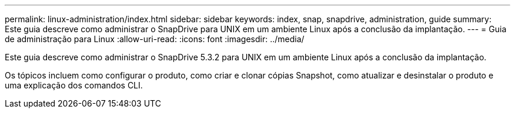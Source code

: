 ---
permalink: linux-administration/index.html 
sidebar: sidebar 
keywords: index, snap, snapdrive, administration, guide 
summary: Este guia descreve como administrar o SnapDrive para UNIX em um ambiente Linux após a conclusão da implantação. 
---
= Guia de administração para Linux
:allow-uri-read: 
:icons: font
:imagesdir: ../media/


[role="lead"]
Este guia descreve como administrar o SnapDrive 5.3.2 para UNIX em um ambiente Linux após a conclusão da implantação.

Os tópicos incluem como configurar o produto, como criar e clonar cópias Snapshot, como atualizar e desinstalar o produto e uma explicação dos comandos CLI.
